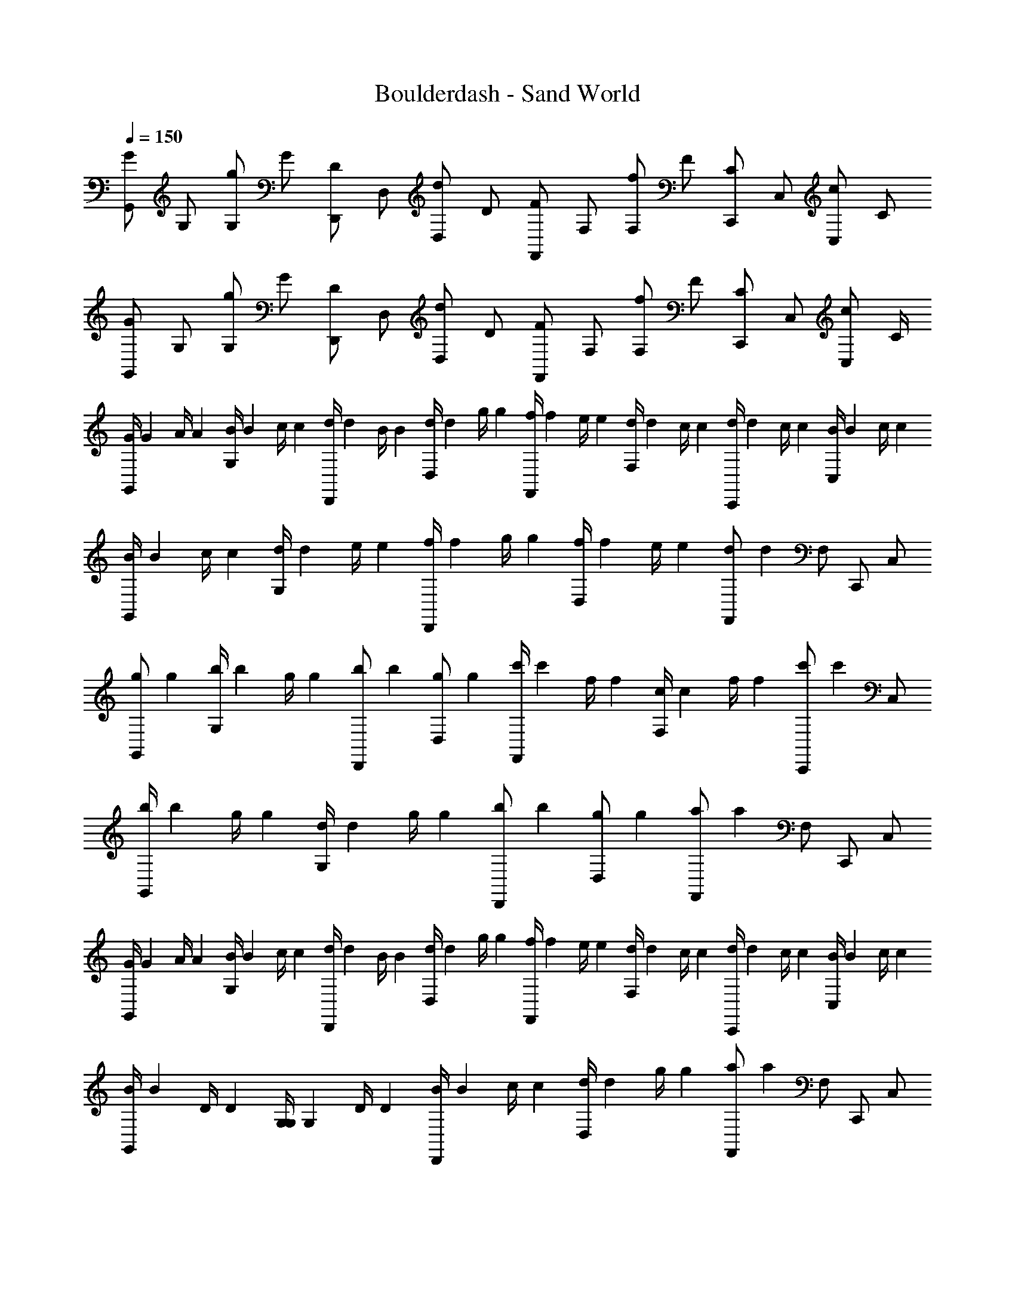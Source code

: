 X: 1
T: Boulderdash - Sand World
Z: ABC Generated by Starbound Composer
L: 1/4
Q: 1/4=150
K: C
[z/4G/G,,/] [z/4G,/] [z/4g/G,/] [z/4G/] [z/4D/D,,/] [z/4D,/] [z/4d/D,/] [z/4D/] [z/4F/F,,/] [z/4F,/] [z/4f/F,/] [z/4F/] [z/4C/C,,/] [z/4C,/] [z/4c/C,/] [z/4C/] 
[z/4G/G,,/] [z/4G,/] [z/4g/G,/] [z/4G/] [z/4D/D,,/] [z/4D,/] [z/4d/D,/] [z/4D/] [z/4F/F,,/] [z/4F,/] [z/4f/F,/] [z/4F/] [z/4C/C,,/] [z/4C,/] [z/4c/C,/] C/4 
[z/8G/4G,,/] [z/8G13/56] [z/8A/4] [z/8A17/72] [z/8B/4G,/] [z/8B13/56] [z/8c/4] [z/8c17/72] [z/8d/4D,,/] [z/8d13/56] [z/8B/4] [z/8B17/72] [z/8d/4D,/] [z/8d13/56] [z/8g/4] [z/8g17/72] [z/8f/4F,,/] [z/8f13/56] [z/8e/4] [z/8e17/72] [z/8d/4F,/] [z/8d13/56] [z/8c/4] [z/8c17/72] [z/8d/4C,,/] [z/8d13/56] [z/8c/4] [z/8c17/72] [z/8B/4C,/] [z/8B13/56] [z/8c/4] [z/8c17/72] 
[z/8B/4G,,/] [z/8B13/56] [z/8c/4] [z/8c17/72] [z/8d/4G,/] [z/8d13/56] [z/8e/4] [z/8e17/72] [z/8f/4D,,/] [z/8f13/56] [z/8g/4] [z/8g17/72] [z/8f/4D,/] [z/8f13/56] [z/8e/4] [z/8e17/72] [z/8F,,/d5/6] [z3/8d5/6] F,/ C,,/ C,/ 
[z/8g/G,,/] [z3/8g35/72] [z/8b/4G,/] [z/8b13/56] [z/8g/4] [z/8g17/72] [z/8b/D,,/] [z3/8b35/72] [z/8g/D,/] [z3/8g35/72] [z/8c'/4F,,/] [z/8c'13/56] [z/8f/4] [z/8f17/72] [z/8c/4F,/] [z/8c13/56] [z/8f/4] [z/8f17/72] [z/8C,,/c'5/6] [z3/8c'5/6] C,/ 
[z/8b/4G,,/] [z/8b13/56] [z/8g/4] [z/8g17/72] [z/8d/4G,/] [z/8d13/56] [z/8g/4] [z/8g17/72] [z/8b/D,,/] [z3/8b35/72] [z/8g/D,/] [z3/8g35/72] [z/8F,,/a5/6] [z3/8a5/6] F,/ C,,/ C,/ 
[z/8G/4G,,/] [z/8G13/56] [z/8A/4] [z/8A17/72] [z/8B/4G,/] [z/8B13/56] [z/8c/4] [z/8c17/72] [z/8d/4D,,/] [z/8d13/56] [z/8B/4] [z/8B17/72] [z/8d/4D,/] [z/8d13/56] [z/8g/4] [z/8g17/72] [z/8f/4F,,/] [z/8f13/56] [z/8e/4] [z/8e17/72] [z/8d/4F,/] [z/8d13/56] [z/8c/4] [z/8c17/72] [z/8d/4C,,/] [z/8d13/56] [z/8c/4] [z/8c17/72] [z/8B/4C,/] [z/8B13/56] [z/8c/4] [z/8c17/72] 
[z/8B/4G,,/] [z/8B13/56] [z/8D/4] [z/8D17/72] [z/8G,/4G,/] [z/8G,13/56] [z/8D/4] [z/8D17/72] [z/8B/4D,,/] [z/8B13/56] [z/8c/4] [z/8c17/72] [z/8d/4D,/] [z/8d13/56] [z/8g/4] [z/8g17/72] [z/8F,,/a5/6] [z3/8a5/6] F,/ C,,/ C,/ 
[z/8G,,/b3/4] [z3/8b41/56] [z/4G,/] [z/8d/4] [z/8d17/72] [z/8g/4D,,/] [z/8g13/56] [z/8b/4] [z/8b17/72] [z/8d/4D,/] [z/8d13/56] [z/8g/4] [z/8g17/72] [z/8c'/4F,,/] [z/8c'13/56] [z/8b/4] [z/8b17/72] [z/8_b/4F,/] [z/8b13/56] [z/8a/4] [z/8a17/72] [z/8^g/4C,,/] [z/8g13/56] [z/8=g/4] [z/8g17/72] [z/8^f/4C,/] [z/8f13/56] [z/8=f/4] [z/8f17/72] 
[z/8d/4G,,/] [z/8d13/56] [z/8B/4] [z/8B17/72] [z/8d/4G,/] [z/8d13/56] [z/8g/4] [z/8g17/72] [z/8=b/D,,/] [z3/8b35/72] [z/8g/D,/] [z3/8g35/72] [z/8F,,/a5/6] [z3/8a5/6] F,/ C,,/ C,/ 
[z/8B,,/b5/6] [z3/8b5/6] B,/ [z/8^F,,/^f5/6] [z3/8f5/6] ^F,/ [z/8A,,/a5/6] [z3/8a5/6] A,/ [z/8E,,/e5/6] [z3/8e5/6] E,/ 
[z/8B,,/f5/6] [z3/8f5/6] B,/ [z/8F,,/d5/6] [z3/8d5/6] F,/ [z/8A,,/^d5/6] [z3/8d5/6] A,/ [z/8E,,/c5/6] [z3/8c5/6] E,/ 
[z/8B,,/B5/6] [z3/8B5/6] B,/ F,,/ [z/8B5/32F,/] [z/24B5/32] [z/8c13/84] [z/24c19/120] [z/8d/6] [z/24d11/72] [z/8e5/32A,,/] [z/24e5/32] [z/8d13/84] [z/24d19/120] [z/8c/6] [z/24c11/72] [z/8B5/32A,/] [z/24B5/32] [z/8c13/84] [z/24c19/120] [z/8d/6] [z/24d11/72] [z/8e5/32E,,/] [z/24e5/32] [z/8d13/84] [z/24d19/120] [z/8c/6] [z/24c11/72] [z/8B5/32E,/] [z/24B5/32] [z/8c13/84] [z/24c19/120] [z/8d/6] [z/24d11/72] 
[z/8B,,/f4/3] [z3/8f4/3] B,/ F,,/ [z/8F,/e4/3] [z3/8e4/3] A,,/ A,/ [z/8d/4E,,/] [z/8d13/56] [z/8e/4] [z/8e17/72] [z/8d/4E,/] [z/8d13/56] [z/8c/4] [z/8c17/72] 
[z/8_B/4_B,,/] [z/8B13/56] [z/8c/4] [z/8c17/72] [z/8=d/4_B,/] [z/8d13/56] [z/8^d/4] [z/8d17/72] [z/8=f/4=F,,/] [z/8f13/56] [z/8d/4] [z/8d17/72] [z/8=d/4=F,/] [z/8d13/56] [z/8c/4] [z/8c17/72] [z/8A/4A,,/] [z/8A13/56] [z/8=B/4] [z/8B17/72] [z/8^c/4A,/] [z/8c13/56] [z/8d/4] [z/8d17/72] [z/8e/4E,,/] [z/8e13/56] [z/8d/4] [z/8d17/72] [z/8c/4E,/] [z/8c13/56] [z/8B/4] [z/8B17/72] 
[z/8^G/4^G,,/] [z/8G13/56] [z/8=c/4] [z/8c17/72] [z/8^d/4^G,/] [z/8d13/56] [z/8^g/4] [z/8g17/72] [z/8d/4^D,,/] [z/8d13/56] [z/8g/4] [z/8g17/72] [z/8d/4^D,/] [z/8d13/56] [z/8c/4] [z/8c17/72] [z/8=G/4=G,,/] [z/8G13/56] [z/8_B/4] [z/8B17/72] [z/8=d/4=G,/] [z/8d13/56] [z/8f/4] [z/8f17/72] [z/8c/4^F,/] [z/8c13/56] [z/8=g/4] [z/8g17/72] [z/8^c/4=F,/] [z/8c13/56] [z/8^g/4] [z/8g17/72] 
[z/8B/4B,,/] [z/8B13/56] [z/8=c/4] [z/8c17/72] [z/8d/4B,/] [z/8d13/56] [z/8^d/4] [z/8d17/72] [z/8f/4F,,/] [z/8f13/56] [z/8d/4] [z/8d17/72] [z/8=d/4F,/] [z/8d13/56] [z/8c/4] [z/8c17/72] [z/8A/4A,,/] [z/8A13/56] [z/8=B/4] [z/8B17/72] [z/8^c/4A,/] [z/8c13/56] [z/8d/4] [z/8d17/72] [z/8e/4E,,/] [z/8e13/56] [z/8d/4] [z/8d17/72] [z/8c/4E,/] [z/8c13/56] [z/8A/4] [z/8A17/72] 
[z/8^G/4^G,,/] [z/8G13/56] [z/8=c/4] [z/8c17/72] [z/8f/4^G,/] [z/8f13/56] [z/8^d/4] [z/8d17/72] [z/8^c/4D,,/] [z/8c13/56] [z/8=g/4] [z/8g17/72] [z/8f/4D,/] [z/8f13/56] [z/8c/4] [z/8c17/72] [z/8=G/4=G,,/] [z/8G13/56] [z/8_B/4] [z/8B17/72] [z/8=B/4=G,/] [z/8B13/56] [z/8A/4] [z/8A17/72] [z/8=d/4^F,/] [z/8d13/56] [z/8=c/4] [z/8c17/72] [z/8f/4=F,/] [z/8f13/56] [z/8d/] [z/8d27/56] 
[z/4D/] [z/8D/4] [z/8D17/72] [z/8G/4=D,/] [z/8G13/56] [z/8A/4] [z/8A17/72] [z/8D/4D,/] [z/8D13/56] [z/8G/4] [z/8G17/72] [z/8d/4D/] [z/8d13/56] [z/8D/4] [z/8D17/72] [z/8G/4D,/] [z/8G13/56] [z/8A/4] [z/8A17/72] [z/8D/4D,/] [z/8D13/56] [z/8G/4] [z/8G17/72] [z/8d/4D/] [z/8d13/56] [z/8D/4] [z/8D17/72] [z/8G/4D,/] [z/8G13/56] [z/8A/4] [z/8A17/72] 
[z/8d/4D,/] [z/8d13/56] [z/8D/4] [z/8D17/72] [z/8G/4D/] [z/8G13/56] [z/8A/4] [z/8A17/72] [z/8D/4D,/] [z/8D13/56] [z/8G/4] [z/8G17/72] [z/8d/4D,/] [z/8d13/56] [z/8D/4] [z/8D17/72] [z/8c/4C5/6] [z/8c13/56] [z/8C/4] [z/8C17/72] [z/8F/4] [z/8F13/56] [z/8G/4] [z/8G17/72] [z/8f/4F5/6] [z/8f13/56] [z/8F/4] [z/8F17/72] [z/8_B/4] [z/8B13/56] [z/8c/4] [z/8c17/72] 
[z/8d/4D/] [z/8d13/56] [z/8D/4] [z/8D17/72] [z/8G/4D,/] [z/8G13/56] [z/8A/4] [z/8A17/72] [z/8D/4D,/] [z/8D13/56] [z/8G/4] [z/8G17/72] [z/8d/4D/] [z/8d13/56] [z/8D/4] [z/8D17/72] [z/8G/4D,/] [z/8G13/56] [z/8A/4] [z/8A17/72] [z/8D/4D,/] [z/8D13/56] [z/8G/4] [z/8G17/72] [z/8d/4D/] [z/8d13/56] [z/8D/4] [z/8D17/72] [z/8G/4D,/] [z/8G13/56] [z/8A/4] [z/8A17/72] 
[z/8D/4D,/] [z/8D13/56] [z/8G/4] [z/8G17/72] [z/8d/4D,/] [z/8d13/56] [z/8D/4] [z/8D17/72] [z/8c/4D/] [z/8c13/56] [z/8C/4] [z/8C17/72] [z/8F/4^D,/] [z/8F13/56] [z/8G/4] [z/8G17/72] [f/9^D/] z/72 [c/8f/8] [B3/28c3/28] z/56 [F/8B/8] [c/9F/9F,/] z/72 [B/8c/8] [F3/28B3/28] z/56 [C/8F/8] [^C/9=C/9^F/] z/72 [F/8^C/8] [=B3/28F3/28] z/56 [^c/8B/8] [B/9c/9^F,/] z/72 [c/8B/8] [^f3/28c3/28] z/56 f/8 
G,,/ G,/ =D,,/ =D,/ F,,/ =F,/ C,,/ C,/ 
G,,/ G,/ D,,/ D,/ F,,/ F,/ C,,/ C,/ 
[z/8G/4G,,/] [z/8G13/56] [z/8A/4] [z/8A17/72] [z/8B/4G,/] [z/8B13/56] [z/8=c/4] [z/8c17/72] [z/8d/4D,,/] [z/8d13/56] [z/8B/4] [z/8B17/72] [z/8d/4D,/] [z/8d13/56] [z/8g/4] [z/8g17/72] [z/8=f/4F,,/] [z/8f13/56] [z/8e/4] [z/8e17/72] [z/8d/4F,/] [z/8d13/56] [z/8c/4] [z/8c17/72] [z/8d/4C,,/] [z/8d13/56] [z/8c/4] [z/8c17/72] [z/8B/4C,/] [z/8B13/56] [z/8c/4] [z/8c17/72] 
[z/8B/4G,,/] [z/8B13/56] [z/8c/4] [z/8c17/72] [z/8d/4G,/] [z/8d13/56] [z/8e/4] [z/8e17/72] [z/8f/4D,,/] [z/8f13/56] [z/8g/4] [z/8g17/72] [z/8f/4D,/] [z/8f13/56] [z/8e/4] [z/8e17/72] [z/8F,,/d5/6] [z3/8d5/6] F,/ C,,/ C,/ 
[z/8g/G,,/] [z3/8g35/72] [z/8b/4G,/] [z/8b13/56] [z/8g/4] [z/8g17/72] [z/8b/D,,/] [z3/8b35/72] [z/8g/D,/] [z3/8g35/72] [z/8c'/4F,,/] [z/8c'13/56] [z/8f/4] [z/8f17/72] [z/8c/4F,/] [z/8c13/56] [z/8f/4] [z/8f17/72] [z/8C,,/c'5/6] [z3/8c'5/6] C,/ 
[z/8b/4G,,/] [z/8b13/56] [z/8g/4] [z/8g17/72] [z/8d/4G,/] [z/8d13/56] [z/8g/4] [z/8g17/72] [z/8b/D,,/] [z3/8b35/72] [z/8g/D,/] [z3/8g35/72] [z/8F,,/a5/6] [z3/8a5/6] F,/ C,,/ C,/ 
[z/8G/4G,,/] [z/8G13/56] [z/8A/4] [z/8A17/72] [z/8B/4G,/] [z/8B13/56] [z/8c/4] [z/8c17/72] [z/8d/4D,,/] [z/8d13/56] [z/8B/4] [z/8B17/72] [z/8d/4D,/] [z/8d13/56] [z/8g/4] [z/8g17/72] [z/8f/4F,,/] [z/8f13/56] [z/8e/4] [z/8e17/72] [z/8d/4F,/] [z/8d13/56] [z/8c/4] [z/8c17/72] [z/8d/4C,,/] [z/8d13/56] [z/8c/4] [z/8c17/72] [z/8B/4C,/] [z/8B13/56] [z/8c/4] [z/8c17/72] 
[z/8B/4G,,/] [z/8B13/56] [z/8=D/4] [z/8D17/72] [z/8G,/4G,/] [z/8G,13/56] [z/8D/4] [z/8D17/72] [z/8B/4D,,/] [z/8B13/56] [z/8c/4] [z/8c17/72] [z/8d/4D,/] [z/8d13/56] [z/8g/4] [z/8g17/72] [z/8F,,/a5/6] [z3/8a5/6] F,/ C,,/ C,/ 
[z/8G,,/b3/4] [z3/8b41/56] [z/4G,/] [z/8d/4] [z/8d17/72] [z/8g/4D,,/] [z/8g13/56] [z/8b/4] [z/8b17/72] [z/8d/4D,/] [z/8d13/56] [z/8g/4] [z/8g17/72] [z/8c'/4F,,/] [z/8c'13/56] [z/8b/4] [z/8b17/72] [z/8_b/4F,/] [z/8b13/56] [z/8a/4] [z/8a17/72] [z/8^g/4C,,/] [z/8g13/56] [z/8=g/4] [z/8g17/72] [z/8^f/4C,/] [z/8f13/56] [z/8=f/4] [z/8f17/72] 
[z/8d/4G,,/] [z/8d13/56] [z/8B/4] [z/8B17/72] [z/8d/4G,/] [z/8d13/56] [z/8g/4] [z/8g17/72] [z/8=b/D,,/] [z3/8b35/72] [z/8g/D,/] [z3/8g35/72] [z/8F,,/a5/6] [z3/8a5/6] F,/ C,,/ C,/ 
[z/8=B,,/b5/6] [z3/8b5/6] =B,/ [z/8^F,,/^f5/6] [z3/8f5/6] ^F,/ [z/8A,,/a5/6] [z3/8a5/6] A,/ [z/8E,,/e5/6] [z3/8e5/6] E,/ 
[z/8B,,/f5/6] [z3/8f5/6] B,/ [z/8F,,/d5/6] [z3/8d5/6] F,/ [z/8A,,/^d5/6] [z3/8d5/6] A,/ [z/8E,,/c5/6] [z3/8c5/6] E,/ 
[z/8B,,/B5/6] [z3/8B5/6] B,/ F,,/ [z/8B5/32F,/] [z/24B5/32] [z/8c13/84] [z/24c19/120] [z/8d/6] [z/24d11/72] [z/8e5/32A,,/] [z/24e5/32] [z/8d13/84] [z/24d19/120] [z/8c/6] [z/24c11/72] [z/8B5/32A,/] [z/24B5/32] [z/8c13/84] [z/24c19/120] [z/8d/6] [z/24d11/72] [z/8e5/32E,,/] [z/24e5/32] [z/8d13/84] [z/24d19/120] [z/8c/6] [z/24c11/72] [z/8B5/32E,/] [z/24B5/32] [z/8c13/84] [z/24c19/120] [z/8d/6] [z/24d11/72] 
[z/8B,,/f4/3] [z3/8f4/3] B,/ F,,/ [z/8F,/e4/3] [z3/8e4/3] A,,/ A,/ [z/8d/4E,,/] [z/8d13/56] [z/8e/4] [z/8e17/72] [z/8d/4E,/] [z/8d13/56] [z/8c/4] [z/8c17/72] 
[z/8_B/4_B,,/] [z/8B13/56] [z/8c/4] [z/8c17/72] [z/8=d/4_B,/] [z/8d13/56] [z/8^d/4] [z/8d17/72] [z/8=f/4=F,,/] [z/8f13/56] [z/8d/4] [z/8d17/72] [z/8=d/4=F,/] [z/8d13/56] [z/8c/4] [z/8c17/72] [z/8A/4A,,/] [z/8A13/56] [z/8=B/4] [z/8B17/72] [z/8^c/4A,/] [z/8c13/56] [z/8d/4] [z/8d17/72] [z/8e/4E,,/] [z/8e13/56] [z/8d/4] [z/8d17/72] [z/8c/4E,/] [z/8c13/56] [z/8B/4] [z/8B17/72] 
[z/8^G/4^G,,/] [z/8G13/56] [z/8=c/4] [z/8c17/72] [z/8^d/4^G,/] [z/8d13/56] [z/8^g/4] [z/8g17/72] [z/8d/4^D,,/] [z/8d13/56] [z/8g/4] [z/8g17/72] [z/8d/4^D,/] [z/8d13/56] [z/8c/4] [z/8c17/72] [z/8=G/4=G,,/] [z/8G13/56] [z/8_B/4] [z/8B17/72] [z/8=d/4=G,/] [z/8d13/56] [z/8f/4] [z/8f17/72] [z/8c/4^F,/] [z/8c13/56] [z/8=g/4] [z/8g17/72] [z/8^c/4=F,/] [z/8c13/56] [z/8^g/4] [z/8g17/72] 
[z/8B/4B,,/] [z/8B13/56] [z/8=c/4] [z/8c17/72] [z/8d/4B,/] [z/8d13/56] [z/8^d/4] [z/8d17/72] [z/8f/4F,,/] [z/8f13/56] [z/8d/4] [z/8d17/72] [z/8=d/4F,/] [z/8d13/56] [z/8c/4] [z/8c17/72] [z/8A/4A,,/] [z/8A13/56] [z/8=B/4] [z/8B17/72] [z/8^c/4A,/] [z/8c13/56] [z/8d/4] [z/8d17/72] [z/8e/4E,,/] [z/8e13/56] [z/8d/4] [z/8d17/72] [z/8c/4E,/] [z/8c13/56] [z/8A/4] [z/8A17/72] 
[z/8^G/4^G,,/] [z/8G13/56] [z/8=c/4] [z/8c17/72] [z/8f/4^G,/] [z/8f13/56] [z/8^d/4] [z/8d17/72] [z/8^c/4D,,/] [z/8c13/56] [z/8=g/4] [z/8g17/72] [z/8f/4D,/] [z/8f13/56] [z/8c/4] [z/8c17/72] [z/8=G/4=G,,/] [z/8G13/56] [z/8_B/4] [z/8B17/72] [z/8=B/4=G,/] [z/8B13/56] [z/8A/4] [z/8A17/72] [z/8=d/4^F,/] [z/8d13/56] [z/8=c/4] [z/8c17/72] [z/8f/4=F,/] [z/8f13/56] [z/8d/] [z/8d27/56] 
[z/4D/] [z/8D/4] [z/8D17/72] [z/8G/4=D,/] [z/8G13/56] [z/8A/4] [z/8A17/72] [z/8D/4D,/] [z/8D13/56] [z/8G/4] [z/8G17/72] [z/8d/4D/] [z/8d13/56] [z/8D/4] [z/8D17/72] [z/8G/4D,/] [z/8G13/56] [z/8A/4] [z/8A17/72] [z/8D/4D,/] [z/8D13/56] [z/8G/4] [z/8G17/72] [z/8d/4D/] [z/8d13/56] [z/8D/4] [z/8D17/72] [z/8G/4D,/] [z/8G13/56] [z/8A/4] [z/8A17/72] 
[z/8d/4D,/] [z/8d13/56] [z/8D/4] [z/8D17/72] [z/8G/4D/] [z/8G13/56] [z/8A/4] [z/8A17/72] [z/8D/4D,/] [z/8D13/56] [z/8G/4] [z/8G17/72] [z/8d/4D,/] [z/8d13/56] [z/8D/4] [z/8D17/72] [z/8c/4=C5/6] [z/8c13/56] [z/8C/4] [z/8C17/72] [z/8=F/4] [z/8F13/56] [z/8G/4] [z/8G17/72] [z/8f/4F5/6] [z/8f13/56] [z/8F/4] [z/8F17/72] [z/8_B/4] [z/8B13/56] [z/8c/4] [z/8c17/72] 
[z/8d/4D/] [z/8d13/56] [z/8D/4] [z/8D17/72] [z/8G/4D,/] [z/8G13/56] [z/8A/4] [z/8A17/72] [z/8D/4D,/] [z/8D13/56] [z/8G/4] [z/8G17/72] [z/8d/4D/] [z/8d13/56] [z/8D/4] [z/8D17/72] [z/8G/4D,/] [z/8G13/56] [z/8A/4] [z/8A17/72] [z/8D/4D,/] [z/8D13/56] [z/8G/4] [z/8G17/72] [z/8d/4D/] [z/8d13/56] [z/8D/4] [z/8D17/72] [z/8G/4D,/] [z/8G13/56] [z/8A/4] [z/8A17/72] 
[z/8D/4D,/] [z/8D13/56] [z/8G/4] [z/8G17/72] [z/8d/4D,/] [z/8d13/56] [z/8D/4] [z/8D17/72] [z/8c/4D/] [z/8c13/56] [z/8C/4] [z/8C17/72] [z/8F/4^D,/] [z/8F13/56] [z/8G/4] [z/8G17/72] [f/9^D/] z/72 [c/8f/8] [B3/28c3/28] z/56 [F/8B/8] [c/9F/9F,/] z/72 [B/8c/8] [F3/28B3/28] z/56 [C/8F/8] [^C/9=C/9^F/] z/72 [F/8^C/8] [=B3/28F3/28] z/56 [^c/8B/8] [B/9c/9^F,/] z/72 [c/8B/8] [^f3/28c3/28] z/56 f/8 
G,,/ G,/ =D,,/ =D,/ F,,/ =F,/ C,,/ C,/ 
G,,/ G,/ D,,/ D,/ F,,/ F,/ C,,/ C,/ 
[z/8G/4G,,/] [z/8G13/56] [z/8A/4] [z/8A17/72] [z/8B/4G,/] [z/8B13/56] [z/8=c/4] [z/8c17/72] [z/8d/4D,,/] [z/8d13/56] [z/8B/4] [z/8B17/72] [z/8d/4D,/] [z/8d13/56] [z/8g/4] [z/8g17/72] [z/8=f/4F,,/] [z/8f13/56] [z/8e/4] [z/8e17/72] [z/8d/4F,/] [z/8d13/56] [z/8c/4] [z/8c17/72] [z/8d/4C,,/] [z/8d13/56] [z/8c/4] [z/8c17/72] [z/8B/4C,/] [z/8B13/56] [z/8c/4] [z/8c17/72] 
[z/8B/4G,,/] [z/8B13/56] [z/8c/4] [z/8c17/72] [z/8d/4G,/] [z/8d13/56] [z/8e/4] [z/8e17/72] [z/8f/4D,,/] [z/8f13/56] [z/8g/4] [z/8g17/72] [z/8f/4D,/] [z/8f13/56] [z/8e/4] [z/8e17/72] [z/8F,,/d5/6] [z3/8d5/6] F,/ C,,/ C,/ 
[z/8g/G,,/] [z3/8g35/72] [z/8b/4G,/] [z/8b13/56] [z/8g/4] [z/8g17/72] [z/8b/D,,/] [z3/8b35/72] [z/8g/D,/] [z3/8g35/72] [z/8c'/4F,,/] [z/8c'13/56] [z/8f/4] [z/8f17/72] [z/8c/4F,/] [z/8c13/56] [z/8f/4] [z/8f17/72] [z/8C,,/c'5/6] [z3/8c'5/6] C,/ 
[z/8b/4G,,/] [z/8b13/56] [z/8g/4] [z/8g17/72] [z/8d/4G,/] [z/8d13/56] [z/8g/4] [z/8g17/72] [z/8b/D,,/] [z3/8b35/72] [z/8g/D,/] [z3/8g35/72] [z/8F,,/a5/6] [z3/8a5/6] F,/ C,,/ C,/ 
[z/8G/4G,,/] [z/8G13/56] [z/8A/4] [z/8A17/72] [z/8B/4G,/] [z/8B13/56] [z/8c/4] [z/8c17/72] [z/8d/4D,,/] [z/8d13/56] [z/8B/4] [z/8B17/72] [z/8d/4D,/] [z/8d13/56] [z/8g/4] [z/8g17/72] [z/8f/4F,,/] [z/8f13/56] [z/8e/4] [z/8e17/72] [z/8d/4F,/] [z/8d13/56] [z/8c/4] [z/8c17/72] [z/8d/4C,,/] [z/8d13/56] [z/8c/4] [z/8c17/72] [z/8B/4C,/] [z/8B13/56] [z/8c/4] [z/8c17/72] 
[z/8B/4G,,/] [z/8B13/56] [z/8=D/4] [z/8D17/72] [z/8G,/4G,/] [z/8G,13/56] [z/8D/4] [z/8D17/72] [z/8B/4D,,/] [z/8B13/56] [z/8c/4] [z/8c17/72] [z/8d/4D,/] [z/8d13/56] [z/8g/4] [z/8g17/72] [z/8F,,/a5/6] [z3/8a5/6] F,/ C,,/ C,/ 
[z/8G,,/b3/4] [z3/8b41/56] [z/4G,/] [z/8d/4] [z/8d17/72] [z/8g/4D,,/] [z/8g13/56] [z/8b/4] [z/8b17/72] [z/8d/4D,/] [z/8d13/56] [z/8g/4] [z/8g17/72] [z/8c'/4F,,/] [z/8c'13/56] [z/8b/4] [z/8b17/72] [z/8_b/4F,/] [z/8b13/56] [z/8a/4] [z/8a17/72] [z/8^g/4C,,/] [z/8g13/56] [z/8=g/4] [z/8g17/72] [z/8^f/4C,/] [z/8f13/56] [z/8=f/4] [z/8f17/72] 
[z/8d/4G,,/] [z/8d13/56] [z/8B/4] [z/8B17/72] [z/8d/4G,/] [z/8d13/56] [z/8g/4] [z/8g17/72] [z/8=b/D,,/] [z3/8b35/72] [z/8g/D,/] [z3/8g35/72] [z/8F,,/a5/6] [z3/8a5/6] F,/ C,,/ C,/ 
[z/8=B,,/b5/6] [z3/8b5/6] =B,/ [z/8^F,,/^f5/6] [z3/8f5/6] ^F,/ [z/8A,,/a5/6] [z3/8a5/6] A,/ [z/8E,,/e5/6] [z3/8e5/6] E,/ 
[z/8B,,/f5/6] [z3/8f5/6] B,/ [z/8F,,/d5/6] [z3/8d5/6] F,/ [z/8A,,/^d5/6] [z3/8d5/6] A,/ [z/8E,,/c5/6] [z3/8c5/6] E,/ 
[z/8B,,/B5/6] [z3/8B5/6] B,/ F,,/ [z/8B5/32F,/] [z/24B5/32] [z/8c13/84] [z/24c19/120] [z/8d/6] [z/24d11/72] [z/8e5/32A,,/] [z/24e5/32] [z/8d13/84] [z/24d19/120] [z/8c/6] [z/24c11/72] [z/8B5/32A,/] [z/24B5/32] [z/8c13/84] [z/24c19/120] [z/8d/6] [z/24d11/72] [z/8e5/32E,,/] [z/24e5/32] [z/8d13/84] [z/24d19/120] [z/8c/6] [z/24c11/72] [z/8B5/32E,/] [z/24B5/32] [z/8c13/84] [z/24c19/120] [z/8d/6] [z/24d11/72] 
[z/8B,,/f4/3] [z3/8f4/3] B,/ F,,/ [z/8F,/e4/3] [z3/8e4/3] A,,/ A,/ [z/8d/4E,,/] [z/8d13/56] [z/8e/4] [z/8e17/72] [z/8d/4E,/] [z/8d13/56] [z/8c/4] [z/8c17/72] 
[z/8_B/4_B,,/] [z/8B13/56] [z/8c/4] [z/8c17/72] [z/8=d/4_B,/] [z/8d13/56] [z/8^d/4] [z/8d17/72] [z/8=f/4=F,,/] [z/8f13/56] [z/8d/4] [z/8d17/72] [z/8=d/4=F,/] [z/8d13/56] [z/8c/4] [z/8c17/72] [z/8A/4A,,/] [z/8A13/56] [z/8=B/4] [z/8B17/72] [z/8^c/4A,/] [z/8c13/56] [z/8d/4] [z/8d17/72] [z/8e/4E,,/] [z/8e13/56] [z/8d/4] [z/8d17/72] [z/8c/4E,/] [z/8c13/56] [z/8B/4] [z/8B17/72] 
[z/8^G/4^G,,/] [z/8G13/56] [z/8=c/4] [z/8c17/72] [z/8^d/4^G,/] [z/8d13/56] [z/8^g/4] [z/8g17/72] [z/8d/4^D,,/] [z/8d13/56] [z/8g/4] [z/8g17/72] [z/8d/4^D,/] [z/8d13/56] [z/8c/4] [z/8c17/72] [z/8=G/4=G,,/] [z/8G13/56] [z/8_B/4] [z/8B17/72] [z/8=d/4=G,/] [z/8d13/56] [z/8f/4] [z/8f17/72] [z/8c/4^F,/] [z/8c13/56] [z/8=g/4] [z/8g17/72] [z/8^c/4=F,/] [z/8c13/56] [z/8^g/4] [z/8g17/72] 
[z/8B/4B,,/] [z/8B13/56] [z/8=c/4] [z/8c17/72] [z/8d/4B,/] [z/8d13/56] [z/8^d/4] [z/8d17/72] [z/8f/4F,,/] [z/8f13/56] [z/8d/4] [z/8d17/72] [z/8=d/4F,/] [z/8d13/56] [z/8c/4] [z/8c17/72] [z/8A/4A,,/] [z/8A13/56] [z/8=B/4] [z/8B17/72] [z/8^c/4A,/] [z/8c13/56] [z/8d/4] [z/8d17/72] [z/8e/4E,,/] [z/8e13/56] [z/8d/4] [z/8d17/72] [z/8c/4E,/] [z/8c13/56] [z/8A/4] [z/8A17/72] 
[z/8^G/4^G,,/] [z/8G13/56] [z/8=c/4] [z/8c17/72] [z/8f/4^G,/] [z/8f13/56] [z/8^d/4] [z/8d17/72] [z/8^c/4D,,/] [z/8c13/56] [z/8=g/4] [z/8g17/72] [z/8f/4D,/] [z/8f13/56] [z/8c/4] [z/8c17/72] [z/8=G/4=G,,/] [z/8G13/56] [z/8_B/4] [z/8B17/72] [z/8=B/4=G,/] [z/8B13/56] [z/8A/4] [z/8A17/72] [z/8=d/4^F,/] [z/8d13/56] [z/8=c/4] [z/8c17/72] [z/8f/4=F,/] [z/8f13/56] [z/8d/] [z/8d27/56] 
[z/4D/] [z/8D/4] [z/8D17/72] [z/8G/4=D,/] [z/8G13/56] [z/8A/4] [z/8A17/72] [z/8D/4D,/] [z/8D13/56] [z/8G/4] [z/8G17/72] [z/8d/4D/] [z/8d13/56] [z/8D/4] [z/8D17/72] [z/8G/4D,/] [z/8G13/56] [z/8A/4] [z/8A17/72] [z/8D/4D,/] [z/8D13/56] [z/8G/4] [z/8G17/72] [z/8d/4D/] [z/8d13/56] [z/8D/4] [z/8D17/72] [z/8G/4D,/] [z/8G13/56] [z/8A/4] [z/8A17/72] 
[z/8d/4D,/] [z/8d13/56] [z/8D/4] [z/8D17/72] [z/8G/4D/] [z/8G13/56] [z/8A/4] [z/8A17/72] [z/8D/4D,/] [z/8D13/56] [z/8G/4] [z/8G17/72] [z/8d/4D,/] [z/8d13/56] [z/8D/4] [z/8D17/72] [z/8c/4=C5/6] [z/8c13/56] [z/8C/4] [z/8C17/72] [z/8=F/4] [z/8F13/56] [z/8G/4] [z/8G17/72] [z/8f/4F5/6] [z/8f13/56] [z/8F/4] [z/8F17/72] [z/8_B/4] [z/8B13/56] [z/8c/4] [z/8c17/72] 
[z/8d/4D/] [z/8d13/56] [z/8D/4] [z/8D17/72] [z/8G/4D,/] [z/8G13/56] [z/8A/4] [z/8A17/72] [z/8D/4D,/] [z/8D13/56] [z/8G/4] [z/8G17/72] [z/8d/4D/] [z/8d13/56] [z/8D/4] [z/8D17/72] [z/8G/4D,/] [z/8G13/56] [z/8A/4] [z/8A17/72] [z/8D/4D,/] [z/8D13/56] [z/8G/4] [z/8G17/72] [z/8d/4D/] [z/8d13/56] [z/8D/4] [z/8D17/72] [z/8G/4D,/] [z/8G13/56] [z/8A/4] [z/8A17/72] 
[z/8D/4D,/] [z/8D13/56] [z/8G/4] [z/8G17/72] [z/8d/4D,/] [z/8d13/56] [z/8D/4] [z/8D17/72] [z/8c/4D/] [z/8c13/56] [z/8C/4] [z/8C17/72] [z/8F/4^D,/] [z/8F13/56] [z/8G/4] [z/8G17/72] [f/9^D/] z/72 [c/8f/8] [B3/28c3/28] z/56 [F/8B/8] [c/9F/9F,/] z/72 [B/8c/8] [F3/28B3/28] z/56 [C/8F/8] [^C/9=C/9^F/] z/72 [F/8^C/8] [=B3/28F3/28] z/56 [^c/8B/8] [B/9c/9^F,/] z/72 [c/8B/8] [^f3/28c3/28] z/56 f/8 
G,,/ G,/ =D,,/ =D,/ F,,/ =F,/ C,,/ C,/ 
G,,/ G,/ D,,/ D,/ F,,/ F,/ C,,/ C,/ 
[z/8G/4G,,/] [z/8G13/56] [z/8A/4] [z/8A17/72] [z/8B/4G,/] [z/8B13/56] [z/8=c/4] [z/8c17/72] [z/8d/4D,,/] [z/8d13/56] [z/8B/4] [z/8B17/72] [z/8d/4D,/] [z/8d13/56] [z/8g/4] [z/8g17/72] [z/8=f/4F,,/] [z/8f13/56] [z/8e/4] [z/8e17/72] [z/8d/4F,/] [z/8d13/56] [z/8c/4] [z/8c17/72] [z/8d/4C,,/] [z/8d13/56] [z/8c/4] [z/8c17/72] [z/8B/4C,/] [z/8B13/56] [z/8c/4] [z/8c17/72] 
[z/8B/4G,,/] [z/8B13/56] [z/8c/4] [z/8c17/72] [z/8d/4G,/] [z/8d13/56] [z/8e/4] [z/8e17/72] [z/8f/4D,,/] [z/8f13/56] [z/8g/4] [z/8g17/72] [z/8f/4D,/] [z/8f13/56] [z/8e/4] [z/8e17/72] [z/8F,,/d5/6] [z3/8d5/6] F,/ C,,/ C,/ 
[z/8g/G,,/] [z3/8g35/72] [z/8b/4G,/] [z/8b13/56] [z/8g/4] [z/8g17/72] [z/8b/D,,/] [z3/8b35/72] [z/8g/D,/] [z3/8g35/72] [z/8c'/4F,,/] [z/8c'13/56] [z/8f/4] [z/8f17/72] [z/8c/4F,/] [z/8c13/56] [z/8f/4] [z/8f17/72] [z/8C,,/c'5/6] [z3/8c'5/6] C,/ 
[z/8b/4G,,/] [z/8b13/56] [z/8g/4] [z/8g17/72] [z/8d/4G,/] [z/8d13/56] [z/8g/4] [z/8g17/72] [z/8b/D,,/] [z3/8b35/72] [z/8g/D,/] [z3/8g35/72] [z/8F,,/a5/6] [z3/8a5/6] F,/ C,,/ C,/ 
[z/8G/4G,,/] [z/8G13/56] [z/8A/4] [z/8A17/72] [z/8B/4G,/] [z/8B13/56] [z/8c/4] [z/8c17/72] [z/8d/4D,,/] [z/8d13/56] [z/8B/4] [z/8B17/72] [z/8d/4D,/] [z/8d13/56] [z/8g/4] [z/8g17/72] [z/8f/4F,,/] [z/8f13/56] [z/8e/4] [z/8e17/72] [z/8d/4F,/] [z/8d13/56] [z/8c/4] [z/8c17/72] [z/8d/4C,,/] [z/8d13/56] [z/8c/4] [z/8c17/72] [z/8B/4C,/] [z/8B13/56] [z/8c/4] [z/8c17/72] 
[z/8B/4G,,/] [z/8B13/56] [z/8=D/4] [z/8D17/72] [z/8G,/4G,/] [z/8G,13/56] [z/8D/4] [z/8D17/72] [z/8B/4D,,/] [z/8B13/56] [z/8c/4] [z/8c17/72] [z/8d/4D,/] [z/8d13/56] [z/8g/4] [z/8g17/72] [z/8F,,/a5/6] [z3/8a5/6] F,/ C,,/ C,/ 
[z/8G,,/b3/4] [z3/8b41/56] [z/4G,/] [z/8d/4] [z/8d17/72] [z/8g/4D,,/] [z/8g13/56] [z/8b/4] [z/8b17/72] [z/8d/4D,/] [z/8d13/56] [z/8g/4] [z/8g17/72] [z/8c'/4F,,/] [z/8c'13/56] [z/8b/4] [z/8b17/72] [z/8_b/4F,/] [z/8b13/56] [z/8a/4] [z/8a17/72] [z/8^g/4C,,/] [z/8g13/56] [z/8=g/4] [z/8g17/72] [z/8^f/4C,/] [z/8f13/56] [z/8=f/4] [z/8f17/72] 
[z/8d/4G,,/] [z/8d13/56] [z/8B/4] [z/8B17/72] [z/8d/4G,/] [z/8d13/56] [z/8g/4] [z/8g17/72] [z/8=b/D,,/] [z3/8b35/72] [z/8g/D,/] [z3/8g35/72] [z/8F,,/a5/6] [z3/8a5/6] F,/ C,,/ C,/ 
[z/8=B,,/b5/6] [z3/8b5/6] =B,/ [z/8^F,,/^f5/6] [z3/8f5/6] ^F,/ [z/8A,,/a5/6] [z3/8a5/6] A,/ [z/8E,,/e5/6] [z3/8e5/6] E,/ 
[z/8B,,/f5/6] [z3/8f5/6] B,/ [z/8F,,/d5/6] [z3/8d5/6] F,/ [z/8A,,/^d5/6] [z3/8d5/6] A,/ [z/8E,,/c5/6] [z3/8c5/6] E,/ 
[z/8B,,/B5/6] [z3/8B5/6] B,/ F,,/ [z/8B5/32F,/] [z/24B5/32] [z/8c13/84] [z/24c19/120] [z/8d/6] [z/24d11/72] [z/8e5/32A,,/] [z/24e5/32] [z/8d13/84] [z/24d19/120] [z/8c/6] [z/24c11/72] [z/8B5/32A,/] [z/24B5/32] [z/8c13/84] [z/24c19/120] [z/8d/6] [z/24d11/72] [z/8e5/32E,,/] [z/24e5/32] [z/8d13/84] [z/24d19/120] [z/8c/6] [z/24c11/72] [z/8B5/32E,/] [z/24B5/32] [z/8c13/84] [z/24c19/120] [z/8d/6] [z/24d11/72] 
[z/8B,,/f4/3] [z3/8f4/3] B,/ F,,/ [z/8F,/e4/3] [z3/8e4/3] A,,/ A,/ [z/8d/4E,,/] [z/8d13/56] [z/8e/4] [z/8e17/72] [z/8d/4E,/] [z/8d13/56] [z/8c/4] [z/8c17/72] 
[z/8_B/4_B,,/] [z/8B13/56] [z/8c/4] [z/8c17/72] [z/8=d/4_B,/] [z/8d13/56] [z/8^d/4] [z/8d17/72] [z/8=f/4=F,,/] [z/8f13/56] [z/8d/4] [z/8d17/72] [z/8=d/4=F,/] [z/8d13/56] [z/8c/4] [z/8c17/72] [z/8A/4A,,/] [z/8A13/56] [z/8=B/4] [z/8B17/72] [z/8^c/4A,/] [z/8c13/56] [z/8d/4] [z/8d17/72] [z/8e/4E,,/] [z/8e13/56] [z/8d/4] [z/8d17/72] [z/8c/4E,/] [z/8c13/56] [z/8B/4] [z/8B17/72] 
[z/8^G/4^G,,/] [z/8G13/56] [z/8=c/4] [z/8c17/72] [z/8^d/4^G,/] [z/8d13/56] [z/8^g/4] [z/8g17/72] [z/8d/4^D,,/] [z/8d13/56] [z/8g/4] [z/8g17/72] [z/8d/4^D,/] [z/8d13/56] [z/8c/4] [z/8c17/72] [z/8=G/4=G,,/] [z/8G13/56] [z/8_B/4] [z/8B17/72] [z/8=d/4=G,/] [z/8d13/56] [z/8f/4] [z/8f17/72] [z/8c/4^F,/] [z/8c13/56] [z/8=g/4] [z/8g17/72] [z/8^c/4=F,/] [z/8c13/56] [z/8^g/4] [z/8g17/72] 
[z/8B/4B,,/] [z/8B13/56] [z/8=c/4] [z/8c17/72] [z/8d/4B,/] [z/8d13/56] [z/8^d/4] [z/8d17/72] [z/8f/4F,,/] [z/8f13/56] [z/8d/4] [z/8d17/72] [z/8=d/4F,/] [z/8d13/56] [z/8c/4] [z/8c17/72] [z/8A/4A,,/] [z/8A13/56] [z/8=B/4] [z/8B17/72] [z/8^c/4A,/] [z/8c13/56] [z/8d/4] [z/8d17/72] [z/8e/4E,,/] [z/8e13/56] [z/8d/4] [z/8d17/72] [z/8c/4E,/] [z/8c13/56] [z/8A/4] [z/8A17/72] 
[z/8^G/4^G,,/] [z/8G13/56] [z/8=c/4] [z/8c17/72] [z/8f/4^G,/] [z/8f13/56] [z/8^d/4] [z/8d17/72] [z/8^c/4D,,/] [z/8c13/56] [z/8=g/4] [z/8g17/72] [z/8f/4D,/] [z/8f13/56] [z/8c/4] [z/8c17/72] [z/8=G/4=G,,/] [z/8G13/56] [z/8_B/4] [z/8B17/72] [z/8=B/4=G,/] [z/8B13/56] [z/8A/4] [z/8A17/72] [z/8=d/4^F,/] [z/8d13/56] [z/8=c/4] [z/8c17/72] [z/8f/4=F,/] [z/8f13/56] [z/8d/] [z/8d27/56] 
[z/4D/] [z/8D/4] [z/8D17/72] [z/8G/4=D,/] [z/8G13/56] [z/8A/4] [z/8A17/72] [z/8D/4D,/] [z/8D13/56] [z/8G/4] [z/8G17/72] [z/8d/4D/] [z/8d13/56] [z/8D/4] [z/8D17/72] [z/8G/4D,/] [z/8G13/56] [z/8A/4] [z/8A17/72] [z/8D/4D,/] [z/8D13/56] [z/8G/4] [z/8G17/72] [z/8d/4D/] [z/8d13/56] [z/8D/4] [z/8D17/72] [z/8G/4D,/] [z/8G13/56] [z/8A/4] [z/8A17/72] 
[z/8d/4D,/] [z/8d13/56] [z/8D/4] [z/8D17/72] [z/8G/4D/] [z/8G13/56] [z/8A/4] [z/8A17/72] [z/8D/4D,/] [z/8D13/56] [z/8G/4] [z/8G17/72] [z/8d/4D,/] [z/8d13/56] [z/8D/4] [z/8D17/72] [z/8c/4=C5/6] [z/8c13/56] [z/8C/4] [z/8C17/72] [z/8=F/4] [z/8F13/56] [z/8G/4] [z/8G17/72] [z/8f/4F5/6] [z/8f13/56] [z/8F/4] [z/8F17/72] [z/8_B/4] [z/8B13/56] [z/8c/4] [z/8c17/72] 
[z/8d/4D/] [z/8d13/56] [z/8D/4] [z/8D17/72] [z/8G/4D,/] [z/8G13/56] [z/8A/4] [z/8A17/72] [z/8D/4D,/] [z/8D13/56] [z/8G/4] [z/8G17/72] [z/8d/4D/] [z/8d13/56] [z/8D/4] [z/8D17/72] [z/8G/4D,/] [z/8G13/56] [z/8A/4] [z/8A17/72] [z/8D/4D,/] [z/8D13/56] [z/8G/4] [z/8G17/72] [z/8d/4D/] [z/8d13/56] [z/8D/4] [z/8D17/72] [z/8G/4D,/] [z/8G13/56] [z/8A/4] [z/8A17/72] 
[z/8D/4D,/] [z/8D13/56] [z/8G/4] [z/8G17/72] [z/8d/4D,/] [z/8d13/56] [z/8D/4] [z/8D17/72] [z/8c/4D/] [z/8c13/56] [z/8C/4] [z/8C17/72] [z/8F/4^D,/] [z/8F13/56] [z/8G/4] [z/8G17/72] [f/9^D/] z/72 [f/8c/8] [c3/28B3/28] z/56 [B/8F/8] [F/9c/9F,/] z/72 [c/8B/8] [B3/28F3/28] z/56 [F/8C/8] [C/9^C/9^F/] z/72 [C/8F/8] [F3/28=B3/28] z/56 [B/8^c/8] [c/9B/9^F,/] z/72 [B/8c/8] [c3/28^f3/28] z/56 f/8 
